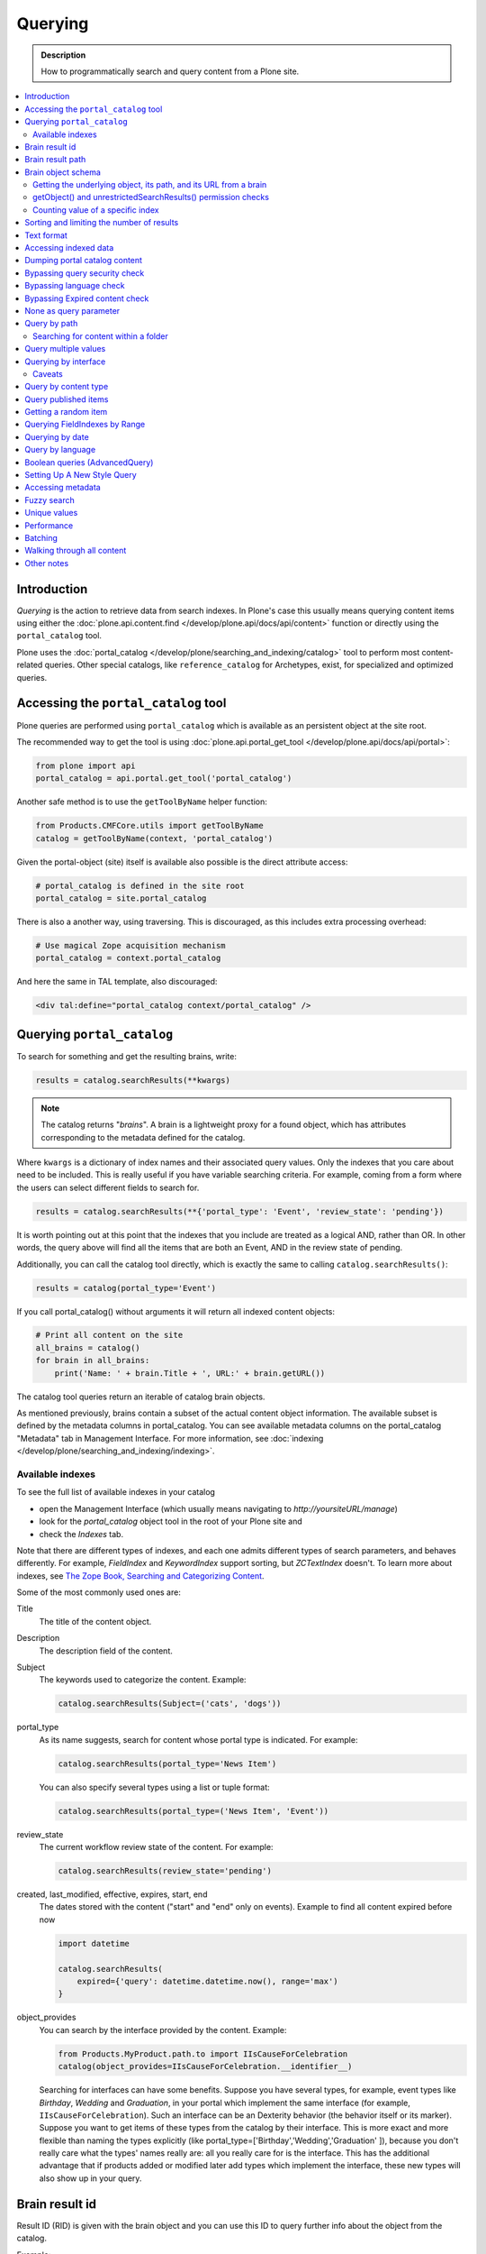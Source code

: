 ========
Querying
========

.. admonition:: Description

    How to programmatically search and query content from a Plone site.

.. contents::
  :local:

Introduction
============

*Querying* is the action to retrieve data from search indexes.
In Plone's case this usually means querying content items using either the :doc:`plone.api.content.find </develop/plone.api/docs/api/content>` function or directly using the ``portal_catalog`` tool.

Plone uses the :doc:`portal_catalog </develop/plone/searching_and_indexing/catalog>` tool to perform most content-related queries.
Other special catalogs, like ``reference_catalog`` for Archetypes, exist, for specialized and optimized queries.


Accessing the ``portal_catalog`` tool
=====================================

Plone queries are performed using ``portal_catalog`` which is available as an persistent object at the site root.

The recommended way to get the tool is using :doc:`plone.api.portal_get_tool </develop/plone.api/docs/api/portal>`:

.. code-block:: python

    from plone import api
    portal_catalog = api.portal.get_tool('portal_catalog')

Another safe method is to use the ``getToolByName`` helper function:

.. code-block:: python

    from Products.CMFCore.utils import getToolByName
    catalog = getToolByName(context, 'portal_catalog')

Given the portal-object (site) itself is available also possible is the direct attribute access:

.. code-block:: python

    # portal_catalog is defined in the site root
    portal_catalog = site.portal_catalog


There is also a another way, using traversing.
This is discouraged, as this includes extra processing overhead:

.. code-block:: python

    # Use magical Zope acquisition mechanism
    portal_catalog = context.portal_catalog

And here the same in TAL template, also discouraged:

.. code-block:: xml

    <div tal:define="portal_catalog context/portal_catalog" />


Querying ``portal_catalog``
===========================


To search for something and get the resulting brains, write:

.. code-block:: python

    results = catalog.searchResults(**kwargs)

.. Note:: The catalog returns "*brains*". A brain is a lightweight proxy
   for a found object, which has attributes corresponding to the metadata
   defined for the catalog.

Where ``kwargs`` is a dictionary of index names and their associated query values.
Only the indexes that you care about need to be included.
This is really useful if you have variable searching criteria.
For example, coming from a form where the users can select different fields to search for.

.. code-block:: python

    results = catalog.searchResults(**{'portal_type': 'Event', 'review_state': 'pending'})

It is worth pointing out at this point that the indexes that you include are treated as a logical AND, rather than OR.
In other words, the query above will find all the items that are both an Event, AND in the review state of pending.

Additionally, you can call the catalog tool directly, which is exactly the same to calling ``catalog.searchResults()``:

.. code-block:: python

    results = catalog(portal_type='Event')

If you call portal_catalog() without arguments it will return all indexed content objects:

.. code-block:: python

        # Print all content on the site
        all_brains = catalog()
        for brain in all_brains:
            print('Name: ' + brain.Title + ', URL:' + brain.getURL())

The catalog tool queries return an iterable of catalog brain objects.

As mentioned previously, brains contain a subset of the actual content object information.
The available subset is defined by the metadata columns in portal_catalog.
You can see available metadata columns on the portal_catalog "Metadata" tab in Management Interface.
For more information, see :doc:`indexing </develop/plone/searching_and_indexing/indexing>`.


Available indexes
-----------------

To see the full list of available indexes in your catalog

* open the Management Interface (which usually means navigating to *http://yoursiteURL/manage*)
* look for the *portal\_catalog* object tool in the root of your Plone site and
* check the *Indexes* tab.

Note that there are different types of indexes, and each one admits different types of search parameters, and behaves differently.
For example, *FieldIndex* and *KeywordIndex* support sorting, but *ZCTextIndex* doesn't.
To learn more about indexes, see `The Zope Book, Searching and Categorizing Content <http://docs.zope.org/zope2/zope2book/SearchingZCatalog.html>`_.

Some of the most commonly used ones are:

Title
    The title of the content object.
Description
    The description field of the content.
Subject
    The keywords used to categorize the content. Example:

    .. code-block:: python

        catalog.searchResults(Subject=('cats', 'dogs'))

portal\_type
    As its name suggests, search for content whose portal type is
    indicated. For example:

    .. code-block:: python

        catalog.searchResults(portal_type='News Item')

    You can also specify several types using a list or tuple format:

    .. code-block:: python

        catalog.searchResults(portal_type=('News Item', 'Event'))

review\_state
    The current workflow review state of the content. For example:

    .. code-block:: python

        catalog.searchResults(review_state='pending')

created, last_modified, effective, expires, start, end
    The dates stored with the content ("start" and "end" only on events).
    Example to find all content expired before now

    .. code-block:: python

        import datetime

        catalog.searchResults(
            expired={'query': datetime.datetime.now(), range='max')
        }

object\_provides
    You can search by the interface provided by the content.
    Example:

    .. code-block:: python

        from Products.MyProduct.path.to import IIsCauseForCelebration
        catalog(object_provides=IIsCauseForCelebration.__identifier__)

    Searching for interfaces can have some benefits.
    Suppose you have several types,
    for example, event types like *Birthday*, *Wedding*  and *Graduation*,
    in your portal which implement the same interface (for example, ``IIsCauseForCelebration``).
    Such an interface can be an Dexterity behavior (the behavior itself or its marker).
    Suppose you want to get items of these types from the catalog by their interface.
    This is more exact and more flexible than naming the types explicitly (like portal\_type=['Birthday','Wedding','Graduation' ]),
    because you don't really care what the types' names really are:
    all you really care for is the interface.
    This has the additional advantage that if products added or modified later add types which implement the interface,
    these new types will also show up in your query.


Brain result id
===============

Result ID (RID) is given with the brain object and you can use this ID to query
further info about the object from the catalog.

Example::

        (Pdb) brain.getRID()
        872272330

Brain result path
=================

Brain result path can be extraced as string using ``getPath()`` method::

        print(r.getPath())
        /site/sisalto/ajankohtaista


Brain object schema
===================

To see what metadata columns a brain object contain,
you can access this information from ``__record_schema__`` attribute which is a dict.

Example::

        for i in brain.__record_schema__.items():
            print(i)

        ('startDate', 32)
        ('endDate', 33)
        ('Title', 8)
        ('color', 31)
        ('data_record_score_', 35)
        ('exclude_from_nav', 13)
        ('Type', 9)
        ('id', 19)
        ('cmf_uid', 29)

.. TODO::
    What do those numbers represent?


Getting the underlying object, its path, and its URL from a brain
-----------------------------------------------------------------

Searching inside the catalog returns catalog brains, not the object themselves.
If you want to get the object associated with a brain, do:

.. code-block:: python

    brain.getObject()

To get the path of the object without fetching it:

.. code-block:: python
    brain.getPath()

which returns the path as an string, corresponding to ``obj.getPhysicalPath()``

And finally, to get the URL of the underlying object, usually to provide a link to it:

.. code-block:: python

    brain.getURL()

which is equivalent to ``obj.absolute_url()``.

.. Note::

        Calling getObject() has performance implications.
        Waking up each object needs a separate query to the database.


getObject() and unrestrictedSearchResults() permission checks
-------------------------------------------------------------

You cannot call ``getObject()`` for a restricted result, even in trusted code.

Instead, you need to use::

        unrestrictedTraverse(brain.getPath())

.. TODO::

   How to call ``unrestrictedTraverse``. Also validate if this is still true.

For more information, see

* http://www.mail-archive.com/zope-dev@zope.org/msg17514.html


Counting value of a specific index
----------------------------------

The efficient way of counting the number value of an index is to work directly in this index.
For example we want to count the number of each portal_type.
Quering via search results is a performance bootleneck for that.
Iterating on all brains put those in zodb cache.
This method is also a memory bottleneck.

A good way to achieve this would be:

.. code-block:: python

   # count portal_type index
   stats = {}
   x = getToolByName(context, 'portal_catalog')
   index = x._catalog.indexes['portal_type']
   for key in index.uniqueValues():
       t = index._index.get(key)
       if type(t) is not int:
           stats[str(key)] = len(t)
       else:
           stats[str(key)] = 1



Sorting and limiting the number of results
==========================================

To sort the results, use the sort\_on and sort\_order arguments.
The sort\_on argument accepts any available index, even if you're not searching by it.
The sort\_order can be either 'ascending' or 'descending', where 'ascending' means from A to Z for a text field.
'reverse' is an alias equivalent to 'descending'.

.. code-block:: python

    results = catalog_searchResults(
        Description='Plone documentation',
        sort_on='sortable_title',
        sort_order='ascending'
    )

It is possible to order to sort first in order of ``portal_type`` and second for the same types in order of ``sortable_title``.

.. code-block:: python

    results = catalog_searchResults(
        Description='Plone documentation',
        sort_on='portal_type, sortable_title',
        sort_order='ascending'
    )

.. Note::

    If you sort on something, the result will not contain items which aren't in the sort index.
    I.e. if you sort on ``start`` only items will be found having a ``start`` date, like events.

The catalog.searchResults() returns a list-like object, so to limit the number of results you can just use Python's slicing.
For example, to get only the first 3 items:

.. code-block:: python

    results = catalog.searchResults(Description='Plone documentation')[:3]

In addition, ZCatalogs allow a sort\_limit argument.
The sort\_limit is only a hint for the search algorithms and can potentially return a few more items,
so it's preferable to use both ``sort_limit`` and slicing simultaneously:

.. code-block:: python

    limit = 50
    results = catalog.searchResults(
        Description='Plone documentation',
        sort_limit=limit
    )[:limit]


portal_catalog query takes *sort_on* argument which tells the index used for sorting.
*sort_order* defines sort direction. It can be string "reverse".

Sorting is supported only on FieldIndexes and some derived indexes.
Due to the nature of searchable text indexes (they index split text, not strings) they cannot be used for sorting.
For example, to do sorting by title, an index called *sortable_tite* should be used.

Example of how to sort by id:

.. code-block:: python

    results = context.portal_catalog.searchResults(
        sort_on='id',
        portal_type='Document',
        sort_order='reverse'
    )


Text format
===========

Indexes use direct attribute access (Dexterity) and so return they the raw value.
This depends on the schema and is i.e. for a ``TextLine`` unicode.

For some indexes special index-adapters are registered.
Here it is upon the indexer implementation how the value is returned.

With Archetypes, accessors are used to index the field value and the returned text is UTF-8 encoded.
This is a limitation inherited from the early ages of Plone.
To get unicode value for e.g. title you need to do the following:

.. code-block:: python

    title = brain['Title']
    title = title.decode('utf-8')


Accessing indexed data
======================

Normally you don't get copy of indexed data with brains, only metadata.
You can still access the raw indexed data if you know what you are doing by using RID of the brain object.

.. Note::

    This is a very rare use case and documented here for completeness.

Example::

        (Pdb) data = self.context.portal_catalog.getIndexDataForRID(872272330)
        (Pdb) for i in data.items(): print i
        ('Title', ['ulkomuseon', 'tarinaopastukset'])
        ('effectiveRange', (21305115, 278752140))
        ('object_provides', ['Products.CMFCore.interfaces._content.IDublinCore', 'Products.ATContentTypes.interface.interfaces.IHistoryAware', 'AccessControl.interfaces.IOwned', 'OFS.interfaces.ITraversable', 'plone.portlets.interfaces.ILocalPortletAssignable', 'Products.Archetypes.interfaces._base.IBaseObject', 'zope.annotation.interfaces.IAttributeAnnotatable', 'vs.event.interfaces.IVSEvent', 'Products.CMFCore.interfaces._content.IMutableMinimalDublinCore', 'OFS.interfaces.IPropertyManager', 'OFS.interfaces.IZopeObject', 'AccessControl.interfaces.IRoleManager', 'zope.annotation.interfaces.IAnnotatable', 'Acquisition.interfaces.IAcquirer', 'Products.ATContentTypes.interface.event.IATEvent', 'OFS.interfaces.ICopySource', 'Products.ATContentTypes.interface.interfaces.ICalendarSupport', 'Products.ATContentTypes.interface.interfaces.IATContentType', 'plone.app.iterate.interfaces.IIterateAware', 'Products.Archetypes.interfaces._base.IBaseContent', 'Products.CMFCore.interfaces._content.ICatalogableDublinCore', 'Products.CMFDynamicViewFTI.interface._base.IBrowserDefault', 'Products.Archetypes.interfaces._referenceable.IReferenceable', 'plone.locking.interfaces.ITTWLockable', 'plone.app.imaging.interfaces.IBaseObject', 'persistent.interfaces.IPersistent', 'webdav.interfaces.IDAVResource', 'AccessControl.interfaces.IPermissionMappingSupport', 'OFS.interfaces.ISimpleItem', 'plone.app.kss.interfaces.IPortalObject', 'plone.app.kss.interfaces.IContentish', 'archetypes.schemaextender.interfaces.IExtensible', 'App.interfaces.IUndoSupport', 'OFS.interfaces.IManageable', 'App.interfaces.IPersistentExtra', 'Products.CMFCore.interfaces._content.IMutableDublinCore', 'Products.Archetypes.interfaces._athistoryaware.IATHistoryAware', 'dateable.kalends.IRecurringEvent', 'OFS.interfaces.IItem', 'zope.interface.Interface', 'OFS.interfaces.IFTPAccess', 'Products.CMFDynamicViewFTI.interface._base.ISelectableBrowserDefault', 'webdav.interfaces.IWriteLock', 'Products.CMFCore.interfaces._content.IMinimalDublinCore', 'Products.CMFCore.interfaces._content.IDynamicType', 'Products.CMFCore.interfaces._content.IContentish'])
        ('Type', u'VSEvent')
        ('id', 'ulkomuseon-tarinaopastukset')
        ('cmf_uid', 2)
        ('recurrence_days', [733960, 733981, 733974, 733967])
        ('end', 1077028380)
        ('Description', ['saamelaismuseon', 'ulkomuseossa', ...
        ('is_folderish', False)
        ('getId', 'ulkomuseon-tarinaopastukset')
        ('start', 1077028380)
        ('is_default_page', False)
        ('Date', 1077036795)
        ('review_state', 'published')
        ('Language', <LanguageIndex.IndexEntry id 872272330 language fi, cid 8b9a08c216b8e086f3446775ad71a748>)
        ('portal_type', 'VSEvent')
        ('expires', 1339244460)
        ('allowedRolesAndUsers', ['Anonymous'])
        ('getObjPositionInParent', 10)
        ('path', '/siida/sisalto/8-vuodenaikaa/ulkomuseon-tarinaopastukset')
        ('in_reply_to', '')
        ('UID', '8b9a08c216b8e086f3446775ad71a748')
        ('Creator', 'admin')
        ('effective', 1077036795)
        ('getRawRelatedItems', [])
        ('getEventType', [])
        ('created', 1077036792)
        ('modified', 1077048720)
        ('SearchableText', ['ulkomuseon', 'tarinaopastukset', ...
        ('sortable_title', 'ulkomuseon tarinaopastukset')
        ('meta_type', 'VSEvent')
        ('Subject', [])

You can also directly access a single index::

    # Get event brain result id
    rid = event.getRID()
    # Get list of recurrence_days indexed value.
    # ZCatalog holds internal Catalog object which we can directly poke in evil way
    # This call goes to Products.PluginIndexes.UnIndex.Unindex class and we
    # read the persistent value from there what it has stored in our index
    # recurrence_days
    index = portal_catalog._catalog.getIndex('recurrence_days')
    indexed_days = index.getEntryForObject(rid, default=[])



Dumping portal catalog content
==============================

Following is useful in unit test debugging.

.. code-block:: python

    # Print all objects visible to the currently logged in user
    for i in portal_catalog(): print i.getURL()

.. note:

        Security: This portal_catalog() query respects the permissions of the currently logged in user


Bypassing query security check
==============================

.. note::
   Security: All portal_catalog queries are limited to the current user permissions by default.

If you want to bypass this restriction, use the unrestrictedSearchResults() method.

.. code-block:: python

    # Print absolute content of portal_catalog
    for i in portal_catalog.unrestrictedSearchResults():
        print i.getURL()

With ``unrestrictedSearchResults()`` you need also a special way to get access to the objects without triggering a security exception:

.. code-block:: python

    obj = brain._unrestrictedGetObject()

Bypassing language check
========================

.. note::
   All portal_catalog() queries are limited to the selected language of the current user.
   You need to explicitly bypass the language check if you want to do multilingual queries.

Language is only a factor when a multilingual product is installed - which basically comes down to one of the venerable ``LinguaPlone`` or the more modern ``plone.app.multilingual``.
Bypassing the language check depends on which of these you are using.

In *LinguaPlone* and *plone.app.multilingual 1.x* (what you would probably use in versions 4.3 or earlier of Plone), a patch is applied to the portal_catalog.
To bypass this add the parameter ``Language='all'`` to your catalog query like so:

.. code-block:: python

    all_content_brains = portal_catalog(Language='all')

*plone.app.multilingual 2.x and later* (part of Plone 5.x) creates Root Language Folders for each of your site's languages.
It keeps ("jails") content within the appropriate folders.
Each Root Language Folder is also a NavigationRoot, so the portal_catalog is already effectively limited to searches in the users current language.
This means that the way to bypass this is to add the query parameter ``path='/'`` to your catalog query like so:

.. code-block:: python

    all_content_brains = portal_catalog(path='/')

.. note ::
   Although in LinguaPlone eventually the language folders are also marked to be an INavigationRoot.
   The language of the content is not enforced inside the language folder.
   In plone.app.multilingual there's a subscriber that moves the content to the appropriate folder.


Bypassing Expired content check
===============================

Plone and its portal_catalog have a mechanism to list only active (non-expired) content by default.

Below is an example of how the expired content check is made:

.. code-block:: python

    mtool = context.portal_membership
    show_inactive = mtool.checkPermission('Access inactive portal content', context)

    contents = context.portal_catalog.queryCatalog(show_inactive=show_inactive)

See also:

* :doc:`Listing <../content/listing>`

None as query parameter
=======================

.. warning::
   Usually if you pass in None as the query value, it will match all the objects instead of zero objects.

.. note::
   Querying for None values is possible with AdvancedQuery_ (see below).


Query by path
=============

ExtendedPathIndex_ is the index used for content object paths.
The *path* index stores the physical path of the objects.

.. warning::
   If you ever rename your Plone site instance,
   the path index needs to be completely rebuilt.

Example, return myfolder and all child content.

.. code-block:: python

    portal_catalog(path={ "query": "/myploneinstance/myfolder" })

Searching for content within a folder
-------------------------------------

Use the 'path' argument to specify the physical path to the folder you want to search into.

By default, this will match objects into the specified folder and all existing sub-folders.
To change this behaviour, pass a dictionary with the keys 'query' and 'depth' to the 'path' argument, where

- 'query' is the physical path, and
- 'depth' can be either 0, which will return only the brain for the path queried against,
  or some number greater,
  which will query all items down to that depth (eg, 1 means searching just inside the specified folder,
  or 2, which means searching inside the folder, and inside all child folders, etc).

The most common use case is listing the contents of an existing folder,
which we'll assume to be the ``context`` object in this example:

.. code-block:: python

    folder_path = '/'.join(context.getPhysicalPath())
    results = catalog(path={'query': folder_path, 'depth': 1})

The above can be achieved much easier using plone.api:

.. code-block:: python

    from plone import api
    results = api.content.find(context=context, depth=1)


Query multiple values
=====================

``KeywordIndex`` index type indexes lists of values.
It is used e.g. by Plone's categories (subject) feature and ``object_provides`` provided interfaces index.

You can either query

* a single value in the list

* many values in the list (all must present)

* any value in the list

The index of the catalog to query is either the name of the
keyword argument, a key in a mapping, or an attribute of a record
object.

Attributes of record objects

* ``query`` -- either a sequence of objects or a single value to be
  passed as query to the index (mandatory)

* ``operator`` -- specifies the combination of search results when
  query is a sequence of values. (optional, default: 'or'). Allowed values:
  'and', 'or'

Below is an example of matching any of multiple values gives as a Python list in KeywordIndex.
It queries all event types and recurrence_days KeywordIndex must match any of the given dates:

.. code-block:: python

    # Query all events on the site
    # Note that there is no separate list for recurrent events
    # so if you want to speed up you can hardcode
    # recurrent event type list here.
    matched_recurrence_events = self.context.portal_catalog(
        portal_type=supported_event_types,
        recurrence_days={
            'query':recurrence_days_in_this_month,
            'operator' : 'or'
        }
    )


Querying by interface
=====================

Suppose you have several content types (for example, event types like
'Birthday','Wedding','Graduation') in your portal which implement the same
interface (for example, ``IIsCauseForCelebration``). Suppose you want to get
items of these types from the catalog by their interface. This is more exact
than naming the types explicitly (like ``portal_type=['Birthday', 'Wedding',
'Graduation' ]``), because you don't really care what the types' names really
are: all you really care for is the interface.

This has the additional advantage that if products added or modified later add
types which implement the interface, these new types will also show up in your
query.

Import the interface::

    from Products.MyProduct.interfaces import IIsCauseForCelebration
    catalog(object_provides=IIsCauseForCelebration.__identifier__)

In a script, where you can't import the interface due to restricted Python,
you might do this::

    object_provides='Products.MyProduct.interfaces.IIsCauseForCelebration'

The advantage of using ``.__identifier__`` instead instead of a dotted
name-string is that you will get errors at startup time if the interface cannot
be found. This will catch typos and missing imports.

Caveats
-------

* ``object_provides`` is a KeywordIndex which indexes absolute
  Python class names. A string matching is performed for the dotted name. Thus,
  you will have zero results for this::

      catalog(object_provides="Products.ATContentTypes.interface.IATDocument")

  because Products.ATContentTypes.interface imports everything from
  ``document.py``. But this will work::

      catalog(object_provides="Products.ATContentTypes.interface.document.IATDocument")
      # products.atcontenttypes.document.iatdocument declares the interfacea

* As with all catalog queries, if you pass an empty value for search parameter,
  it will return all results. so if the interface you defined would yield a none
  type object, the search would return all values of object_provides.

(Originally from `this tutorial <https://plone.org/documentation/how-to/query-portal_catalog-for-interfaces>`_.)

.. note::
   Looks like query by Products.CMFCore.interfaces._content.IFolderish does not seem to work in Plone 4.1
   as this implementation information is not populated in portal_catalog.

Query by content type
=====================

To get all catalog brains of certain content type on the whole site::

        campaign_brains = self.context.portal_catalog(portal_type="News Item")

To see available type names, visit portal_types in the Management Interface.

Query published items
=====================

By default, the portal_catalog query does not care about the workflow state.
You might want to limit the query to published items.

Example::

        campaign_brains = self.context.portal_catalog(portal_type="News Item", review_state="published")


review_state is a portal_catalog index which reads portal_workflow variable "review_state".
For more information, see what portal_workflow tool *Content* tab in Management Interface contains.

Getting a random item
=====================

The following view snippet allows you to get one random item on the site::

    import random

    def getRandomCampaign(self):
        """
        """


        campaign_brains = self.context.portal_catalog(portal_type="CampaignPage", review_state="published")

        # Filter out the current item which we have

        bad_ids = [ "you", "might", "want to black  list some ids here" ]

        items = [ brain for brain in campaign_brains if brain["getId"] not in bad_ids ]

        # Check that we have items left after filtering

        items = list(items)

        if len(items) >= 1:
            # Pick one
            chosen = random.choice(items)
            return chosen.getObject()
        else:
            # Fallback to the current content item if no random options available
            return self.context


Querying FieldIndexes by Range
==============================
The following examples demonstrate how to do range based queries.
This is useful if you want to find the "minimum" or "maximum" values
of something, the example assumes that there is an index called 'getPrice'.

Get a value that is greater than or equal to 2::

   items = portal_catalog({'getPrice':{'query':2,'range':'min'}})

Get a value that is less than or equal to 40::

   items = portal_catalog({'getPrice':{'query':40,'range':'max'}})

Get a value that falls between 2 and 1000::

   items = portal_catalog({'getPrice':{'query':[2,1000],'range':'min:max'}})

Querying by date
================

See `DateIndex <http://svn.zope.org/Zope/trunk/src/Products/PluginIndexes/DateIndex/tests/test_DateIndex.py?rev=102443&view=auto>`_.

Example:

.. code-block:: python

    date_range = {
        'query': (
            DateTime('2002-05-08 15:16:17'),
            DateTime('2062-05-08 15:16:17'),
        ),
        'range': 'min:max',
    }

    items = portal_catalog(effective=date_range)

Note that ``effectiveRange`` may be a lot more efficient. This will return only
objects whose ``effective_date`` is in the past, ie. objects that are not
unpublished::

    items = portal_catalog(effectiveRange=DateTime())


Example 2 - how to get items one day old of FeedFeederItem content type::

        # DateTime deltas are days as floating points
        end = DateTime.DateTime() + 0.1 # If we have some clock skew peek a little to the future
        start = DateTime.DateTime() - 1

        date_range_query = { 'query':(start,end), 'range': 'min:max'}

        items = portal_catalog.queryCatalog({"portal_type":"FeedFeederItem",
                                             "created" : date_range_query,
                                             "sort_on":"positive_ratings",
                                             "sort_order":"reverse",
                                             "sort_limit":count,
                                             "review_state":"published"})


Example 3: how to get news items for a particular year in the template code

.. code-block:: html

    <div metal:fill-slot="main" id="content-news"
     tal:define="boundLanguages here/portal_languages/getLanguageBindings;
                 prefLang python:boundLanguages[0];
                 DateTime python:modules['DateTime'].DateTime;
                 start_year request/year| python: 2004;
                 end_year request/year| python: 2099;
                 start_year python: int(start_year);
                 end_year python: int(end_year);
                 results python:container.portal_catalog(
                    portal_type='News Item',
                    sort_on='Date',
                    sort_order='reverse',
                    review_state='published',
                    id=prefLang,
                    created={ 'query' : [DateTime(start_year,1,1), DateTime(end_year,12,31)], 'range':'minmax'}
                    );
                 results python:[r for r in results if r.getObject()];
                 Batch python:modules['Products.CMFPlone'].Batch;
                 b_start python:request.get('b_start',0);
                 portal_discussion nocall:here/portal_discussion;
                 isDiscussionAllowedFor nocall:portal_discussion/isDiscussionAllowedFor;
                 getDiscussionFor nocall:portal_discussion/getDiscussionFor;
                 home_url python: mtool.getHomeUrl;
                 localized_time python: modules['Products.CMFPlone.PloneUtilities'].localized_time;">
        ...
    </div>

Example 4 - how to get upcoming events of next two months::

    def formatDate(self, event):
        """
        """
        dt = event["start"]
        return  dt.strftime("%d.%m.%Y")

    def update(self):
        portal_catalog = self.context.portal_catalog

        start = DateTime.DateTime() - 1  # yesterday
        end = DateTime.DateTime() + 60   # Two months future
        date_range_query = {'query': (start, end), 'range': 'min:max'}

        count = 5

        self.events = portal_catalog.queryCatalog({"portal_type": "Event",
                                     "start": date_range_query,
                                     "sort_on": "start",
                                     "sort_order": "reverse",
                                     "sort_limit": count,
                                     "review_state": "published"})

More info

* http://www.ifpeople.net/fairsource/courses/material/apiPlone_en

Query by language
=================

You can query by language::

        portal_catalog({"Language":"en"})

.. note::
   plone.app.multilingual must be installed.

Boolean queries (AdvancedQuery)
===============================

AdvancedQuery is an add-on product for Zope's ZCatalog providing queries
using boolean logic. AdvancedQuery is developer level product,
providing Python interface for constructing boolean queries.

AdvancedQuery monkey-patches ``portal_catalog`` to provide
new method ``portal_catalog.evalAdvancedQuery()``.

Example::

    from Products import AdvancedQuery

    portal_catalog = self.portal_catalog # Acquire portal_catalog from higher hierarchy level

    path = self.getPhysicalPath() # Limit the search to the current folder and its children

    # object.getPhysicalPath() returns the path as tuples of path parts
    # Convert path to string
    path = "/".join(path)

    # Limit search to path in the current contex object and
    # match all children implementing either of two interfaces
    # AdvancedQuery operations can be combined using Python expressions & | and ~
    # or AdvancedQuery objects
    query = AdvancedQuery.Eq("path", path) & (AdvancedQuery.Eq("getMyIndexGetter1", "foo") | AdvancedQuery.Eq("getMyIndexGetter2", "bar"))

    # The following result variable contains iterable of CatalogBrain objects
    results = portal_catalog.evalAdvancedQuery(query)

    # Convert the catalog brains to a Python list containing tuples of object unique ID and Title
    pairs = []
    for nc in results:
        pairs.append((nc["UID"], nc["Title"]))


    # query = Eq("path", diagnose_path) & Eq("SearchableText", text_query_target)

    query = Eq("path", diagnose_path) & Eq("SearchableText", text_query_target)

    return self.context.portal_catalog.evalAdvancedQuery(query)

.. note::
   Plone 3 ships with AdvancedQuery but it is not part of Plone. Always declare
   AdvancedQuery dependency in your egg's setup.py install_requires.

.. warning::
   AdvancedQuery does not necessarily apply the same automatic limitations which normal
   portal_catalog() queries do, like language and expiration date.
   Always check your query code against these limitations.

More information

* See AdvancedQuery_.

* https://plone.org/documentation/manual/upgrade-guide/version/upgrading-plone-3-x-to-4.0/updating-add-on-products-for-plone-4.0/removed-advanced-query


Setting Up A New Style Query
============================

With Plone 4.2, collections use so-called new-style queries by
default. These are, technically speaking, canned queries, and they
appear to have the following advantages over old-style collection's
criteria:

 * They are not complicated sub-objects of collections, but comparably
   simple subobjects that can be set using simple Python expressions.
 * These queries are apparently much faster to execute, as well as
 * much easier to understand, and
 * content type agnostic in the sense that they are no longer tied to
   ArcheTypes.

The easiest way to get into these queries is to grab a debug shell
alongside an instance, then fire up a browser pointing to that
instance, then manipulate the queries and watch the changes on the
debug shell, if you want to experiment. I've constructed a dummy
collection for demonstration purposes, named `testquery`. I've
formatted the output a little, for readability.

Discovering the query:

    >>> site.invokeFactory('Collection', id='testquery') # actually with my browser
    >>> tq = site['testquery']
    >>> tq.getRawQuery()
    [
        {'i': 'created', 'o': 'plone.app.querystring.operation.date.today'},
        {'i': 'Description', 'o': 'plone.app.querystring.operation.string.contains', 'v': 'my querystring'},
        {'i': 'portal_type', 'o': 'plone.app.querystring.operation.selection.is', 'v': ['Document']},
        {'i': 'Subject', 'o': 'plone.app.querystring.operation.selection.is', 'v': ['some_tag']}
    ]
    >>> tq.getSort_on()
    'effective'
    >>> tq.getSort_reversed()
    True
    >>> tq.getLimit()
    1000
    >>> tq.selectedViewFields()
    [
        ('Title', u'Title'),
        ('Creator', 'Creator'),
        ('Type', u'Item Type'),
        ('ModificationDate', u'Modification Date'),
        ('ExpirationDate', u'Expiration Date'),
        ('getId', u'Short Name'),
        ('getObjSize', u'Size')
    ]

This output should be pretty self-explaining: This query finds objects
that were created today, which have "my querystring" in their
description, are of type "Document" (ie, "Page"), and have "some_tag"
in their tag set (you'll find that under "Classification"). Also,
the results are being sorted in reverse order of the Effective Date
(ie, the publishing date). We're getting at most 1000 results, which
is the default cut-off.

You can set the query expression (individual parts are evaluated as logical AND) using

    >>> tq.setQuery( your query expression, see above )

The three parts of an individual query term are

    * 'i': which index to query
    * 'o': which operator to use (see `plone.app.querystring` for a list)
    * 'v': the possible value of an argument to said operator - eg. the query string.

Other parameters can be manipulated the same way:

    >>> tq.setSort_reversed(True)


Accessing metadata
==================

Metadata is collected from the object during cataloging and is copied to brain object
for faster access (no need to wake up the actual object from the database).

ZCatalog brain objects use Python dictionary-like API to access metadata.
Below is a fail-safe example for a metadata access::

    def getImageTag(self, brain):
        """
        Get lead image for ZCatalog brain in folder listing.

        (Based on collective.contentleadimage add-on product)

        @param brain: Products.ZCatalog.Catalog.mybrains object

        @return: HTML source code for content lead <img>
        """

        # First check if the index exist
        if not brain.has_key("hasContentLeadImage"):
            return None

        # Index can have indexed value None or
        # custom value Missing.Value if the indexer
        # for brain's object failed to run or returned Missing.
        # Both of these values evaluate to False in Python
        has_image = brain["hasContentLeadImage"]

        # The value was missing, None or False
        if not has_image:
            return None

        context = brain.getObject()

        # AT inspection API
        field = context.getField(IMAGE_FIELD_NAME)
        if not field:
            return None

        # ImageField.tag() API
        if field.get_size(context) != 0:
            scale = "tile" # 64x64
            return field.tag(context, scale=scale)

.. note::
   This is for example purposes only - the code above is working, but not optimal,
   and can be written up without waking up the object.

Fuzzy search
============

* https://pypi.python.org/pypi/c2.search.fuzzy/

Unique values
=============

ZCatalog has *uniqueValuesFor()* method to retrieve all unique values for a certain index.
It is intended to work on FieldIndexes only.

Example::

    # getArea() is Archetype accessor for area field
    # which is a string and tells the content area.
    # Custom getArea FieldIndex indexes these values
    # to portal catalog.
    # The following line gives all area values
    # inputted on the site.
    areas = portal_catalog.uniqueValuesFor("getArea")


Performance
===========

The following community mailing list blog posts is very insightful about the performance characteristics
of Plone search and indexing:

* http://plone.293351.n2.nabble.com/Advice-for-site-with-very-large-number-of-objects-millions-tp5513207p5529103.html

Batching
========

.. TODO:: Complete writeup

Example::

    results = Batch(contents, self.b_size, self.b_start, orphan=0)

* orphan - the next page will be combined with the current page if it does not contain more than orphan elements

Walking through all content
===========================

``portal_catalog()`` call without search parameters will return all indexed
site objects.

Here is an example how to crawl through Plone content to search HTML
snippets. This can be done by rendering every content object and check
whether certain substrings exists the output HTML This snippet can be
executed through-the-web in the Management Interface.

This kind of scripting is especially useful if you need to find old links or
migrate some text / HTML snippets in the content itself. There might be
artifacts which only appear on the resulting pages (portlets, footer texts,
etc.) and thus they are invisible to the normal full text search.

Example::

    # Find arbitrary HTML snippets on Plone content pages

    # Collect script output as text/html, so that you can
    # call this script conveniently by just typing its URL to a web browser
    buffer = ""

    # We need to walk through all the content, as the
    # links might not be indexed in any search catalog
    for brain in context.portal_catalog(): # This queries cataloged brain of every content object
        try:
            obj = brain.getObject()
            # Call to the content object will render its default view and return it as text
            # Note: this will be slow - it equals to load every page from your Plone site
            rendered = obj()
            if "yourtextmatch" in rendered:
                # found old link in the rendered output
                buffer += "Found old links on <a href='%s'>%s</a><br>\n" % (obj.absolute_url(), obj.Title())
        except:
            pass # Something may fail here if the content object is broken

    return buffer

More info:

* http://blog.mfabrik.com/2011/02/17/finding-arbitary-html-snippets-on-plone-content-pages/

Other notes
===========

* `Indexing tutorial <https://plone.org/documentation/tutorial/using-portal_catalog/tutorial-all-pages>`_ on plone.org

* `Manual sorting example <http://www.universalwebservices.net/web-programming-resources/zope-plone/advanced-sorting-of-plone-search-results/>`_

* `Getting all unique keywords <http://stackoverflow.com/questions/10497342/python-plone-getting-all-unique-keywords-subject>`_

.. _AdvancedQuery: http://www.dieter.handshake.de/pyprojects/zope/AdvancedQuery.html

.. _ExtendedPathIndex: https://github.com/plone/Products.ExtendedPathIndex/blob/master/README.txt

.. _PluginxIndexes: http://svn.zope.org/Zope/trunk/src/Products/PluginIndexes/
